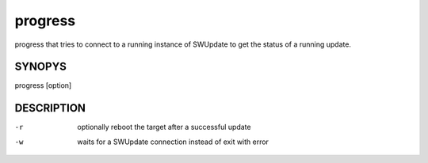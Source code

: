 progress
========

progress that tries to connect to a running instance
of SWUpdate to get the status of a running update.

SYNOPYS
-------

progress [option]

DESCRIPTION
-----------

-r
        optionally reboot the target after a successful update
-w
        waits for a SWUpdate connection instead of exit with error
        
